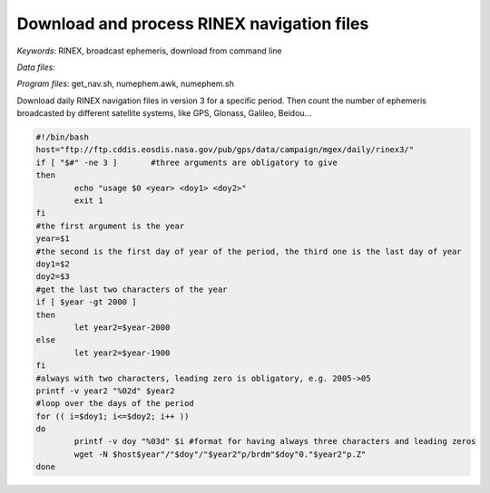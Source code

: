 Download and process RINEX navigation files
===========================================

*Keywords*: RINEX, broadcast ephemeris, download from command line

*Data files*: 

*Program files*: get_nav.sh, numephem.awk, numephem.sh

Download daily RINEX navigation files in version 3 for a specific period.
Then count the number of ephemeris broadcasted by different satellite systems, like GPS, Glonass, Galileo, Beidou...

.. code:: shell

	#!/bin/bash
	host="ftp://ftp.cddis.eosdis.nasa.gov/pub/gps/data/campaign/mgex/daily/rinex3/"
	if [ "$#" -ne 3 ]	#three arguments are obligatory to give
	then
		echo "usage $0 <year> <doy1> <doy2>"
		exit 1
	fi
	#the first argument is the year
	year=$1
	#the second is the first day of year of the period, the third one is the last day of year
	doy1=$2
	doy2=$3
	#get the last two characters of the year
	if [ $year -gt 2000 ]
	then
		let year2=$year-2000
	else
		let year2=$year-1900
	fi
	#always with two characters, leading zero is obligatory, e.g. 2005->05
	printf -v year2 "%02d" $year2
	#loop over the days of the period
	for (( i=$doy1; i<=$doy2; i++ ))
	do
		printf -v doy "%03d" $i	#format for having always three characters and leading zeros
		wget -N $host$year"/"$doy"/"$year2"p/brdm"$doy"0."$year2"p.Z"
	done
